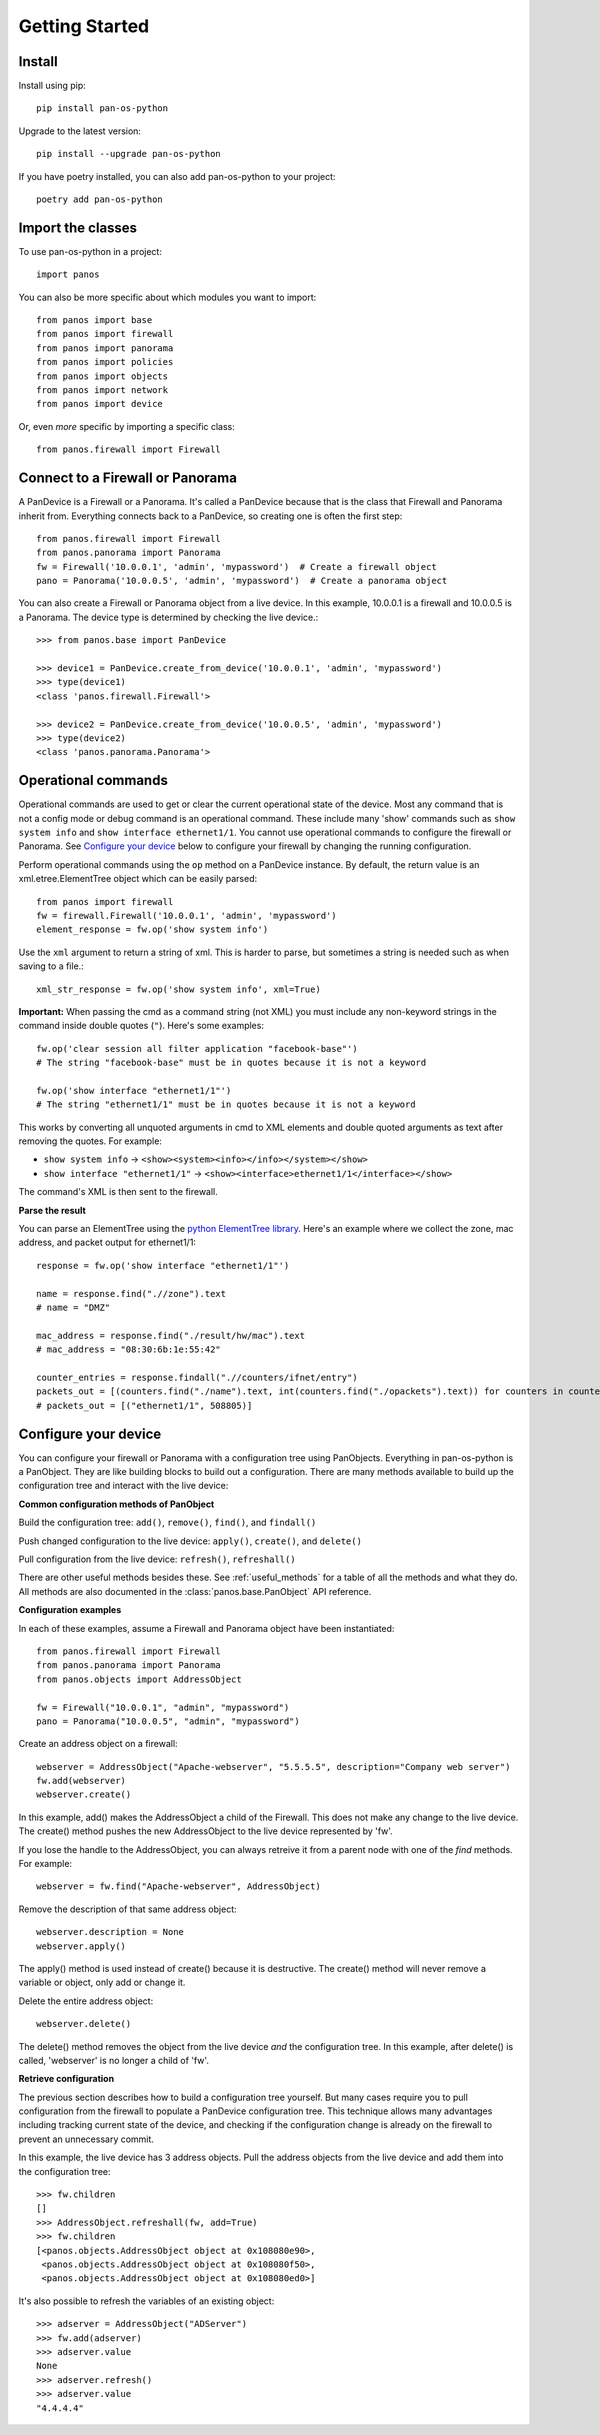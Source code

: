 Getting Started
===============

Install
-------

Install using pip::

    pip install pan-os-python

Upgrade to the latest version::

    pip install --upgrade pan-os-python

If you have poetry installed, you can also add pan-os-python to your project::

    poetry add pan-os-python

Import the classes
------------------

To use pan-os-python in a project::

    import panos

You can also be more specific about which modules you want to import::

    from panos import base
    from panos import firewall
    from panos import panorama
    from panos import policies
    from panos import objects
    from panos import network
    from panos import device

Or, even *more* specific by importing a specific class::

    from panos.firewall import Firewall

Connect to a Firewall or Panorama
---------------------------------

A PanDevice is a Firewall or a Panorama. It's called a PanDevice because that is the class
that Firewall and Panorama inherit from. Everything connects back to a PanDevice, so
creating one is often the first step::

    from panos.firewall import Firewall
    from panos.panorama import Panorama
    fw = Firewall('10.0.0.1', 'admin', 'mypassword')  # Create a firewall object
    pano = Panorama('10.0.0.5', 'admin', 'mypassword')  # Create a panorama object

You can also create a Firewall or Panorama object from a live device. In this
example, 10.0.0.1 is a firewall and 10.0.0.5 is a Panorama. The device type is
determined by checking the live device.::

    >>> from panos.base import PanDevice

    >>> device1 = PanDevice.create_from_device('10.0.0.1', 'admin', 'mypassword')
    >>> type(device1)
    <class 'panos.firewall.Firewall'>

    >>> device2 = PanDevice.create_from_device('10.0.0.5', 'admin', 'mypassword')
    >>> type(device2)
    <class 'panos.panorama.Panorama'>

Operational commands
--------------------

Operational commands are used to get or clear the current operational state of
the device. Most any command that is not a config mode or debug command is an
operational command. These include many 'show' commands such as ``show system
info`` and ``show interface ethernet1/1``. You cannot use operational commands
to configure the firewall or Panorama. See `Configure your device`_ below to
configure your firewall by changing the running configuration.

Perform operational commands using the ``op`` method on a PanDevice instance.
By default, the return value is an xml.etree.ElementTree object which can be
easily parsed::

    from panos import firewall
    fw = firewall.Firewall('10.0.0.1', 'admin', 'mypassword')
    element_response = fw.op('show system info')

Use the ``xml`` argument to return a string of xml. This is harder to parse, but
sometimes a string is needed such as when saving to a file.::

    xml_str_response = fw.op('show system info', xml=True)

**Important:** When passing the cmd as a command string (not XML) you must include any
non-keyword strings in the command inside double quotes (``"``). Here's some
examples::

    fw.op('clear session all filter application "facebook-base"')
    # The string "facebook-base" must be in quotes because it is not a keyword

    fw.op('show interface "ethernet1/1"')
    # The string "ethernet1/1" must be in quotes because it is not a keyword

This works by converting all unquoted arguments in cmd to XML elements and
double quoted arguments as text after removing the quotes. For example:

* ``show system info`` -> ``<show><system><info></info></system></show>``
* ``show interface "ethernet1/1"`` -> ``<show><interface>ethernet1/1</interface></show>``

The command's XML is then sent to the firewall.

**Parse the result**

You can parse an ElementTree using the `python ElementTree library`_. Here's an
example where we collect the zone, mac address, and packet output for
ethernet1/1:: 

    response = fw.op('show interface "ethernet1/1"')

    name = response.find(".//zone").text
    # name = "DMZ"

    mac_address = response.find("./result/hw/mac").text
    # mac_address = "08:30:6b:1e:55:42"

    counter_entries = response.findall(".//counters/ifnet/entry")
    packets_out = [(counters.find("./name").text, int(counters.find("./opackets").text)) for counters in counter_entries]
    # packets_out = [("ethernet1/1", 508805)]

.. _python ElementTree library: https://docs.python.org/3/library/xml.etree.elementtree.html

Configure your device
---------------------

You can configure your firewall or Panorama with a configuration tree using PanObjects.
Everything in pan-os-python is a PanObject. They are like building blocks to build
out a configuration. There are many methods available to build up the
configuration tree and interact with the live device:

**Common configuration methods of PanObject**

Build the configuration tree: ``add()``, ``remove()``, ``find()``, and ``findall()``

Push changed configuration to the live device: ``apply()``, ``create()``,
and ``delete()``

Pull configuration from the live device: ``refresh()``, ``refreshall()``

There are other useful methods besides these. See :ref:`useful_methods` for a table of all the
methods and what they do. All methods are also documented in the
:class:`panos.base.PanObject` API reference.

**Configuration examples**

In each of these examples, assume a Firewall and Panorama object have been instantiated::

    from panos.firewall import Firewall
    from panos.panorama import Panorama
    from panos.objects import AddressObject

    fw = Firewall("10.0.0.1", "admin", "mypassword")
    pano = Panorama("10.0.0.5", "admin", "mypassword")

Create an address object on a firewall::

    webserver = AddressObject("Apache-webserver", "5.5.5.5", description="Company web server")
    fw.add(webserver)
    webserver.create()

In this example, add() makes the AddressObject a child of the Firewall. This does not make any change to
the live device. The create() method pushes the new AddressObject to the live device represented by 'fw'.

If you lose the handle to the AddressObject, you can always retreive it from a parent node with one of
the `find` methods. For example::

    webserver = fw.find("Apache-webserver", AddressObject)

Remove the description of that same address object::

    webserver.description = None
    webserver.apply()

The apply() method is used instead of create() because it is destructive.  The create() method will never
remove a variable or object, only add or change it.

Delete the entire address object::

    webserver.delete()

The delete() method removes the object from the live device `and` the configuration tree. In this example,
after delete() is called, 'webserver' is no longer a child of 'fw'.

**Retrieve configuration**

The previous section describes how to build a configuration tree yourself. But many cases require you to
pull configuration from the firewall to populate a PanDevice configuration tree. This technique allows many
advantages including tracking current state of the device, and checking if the configuration change is
already on the firewall to prevent an unnecessary commit.

In this example, the live device has 3 address objects. Pull the address objects from the live
device and add them into the configuration tree::

    >>> fw.children
    []
    >>> AddressObject.refreshall(fw, add=True)
    >>> fw.children
    [<panos.objects.AddressObject object at 0x108080e90>,
     <panos.objects.AddressObject object at 0x108080f50>,
     <panos.objects.AddressObject object at 0x108080ed0>]

It's also possible to refresh the variables of an existing object::

    >>> adserver = AddressObject("ADServer")
    >>> fw.add(adserver)
    >>> adserver.value
    None
    >>> adserver.refresh()
    >>> adserver.value
    "4.4.4.4"
